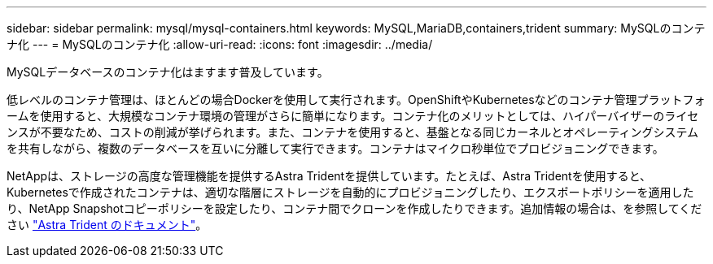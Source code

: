 ---
sidebar: sidebar 
permalink: mysql/mysql-containers.html 
keywords: MySQL,MariaDB,containers,trident 
summary: MySQLのコンテナ化 
---
= MySQLのコンテナ化
:allow-uri-read: 
:icons: font
:imagesdir: ../media/


[role="lead"]
MySQLデータベースのコンテナ化はますます普及しています。

低レベルのコンテナ管理は、ほとんどの場合Dockerを使用して実行されます。OpenShiftやKubernetesなどのコンテナ管理プラットフォームを使用すると、大規模なコンテナ環境の管理がさらに簡単になります。コンテナ化のメリットとしては、ハイパーバイザーのライセンスが不要なため、コストの削減が挙げられます。また、コンテナを使用すると、基盤となる同じカーネルとオペレーティングシステムを共有しながら、複数のデータベースを互いに分離して実行できます。コンテナはマイクロ秒単位でプロビジョニングできます。

NetAppは、ストレージの高度な管理機能を提供するAstra Tridentを提供しています。たとえば、Astra Tridentを使用すると、Kubernetesで作成されたコンテナは、適切な階層にストレージを自動的にプロビジョニングしたり、エクスポートポリシーを適用したり、NetApp Snapshotコピーポリシーを設定したり、コンテナ間でクローンを作成したりできます。追加情報の場合は、を参照してください link:https://docs.netapp.com/us-en/trident/index.html["Astra Trident のドキュメント"]。
